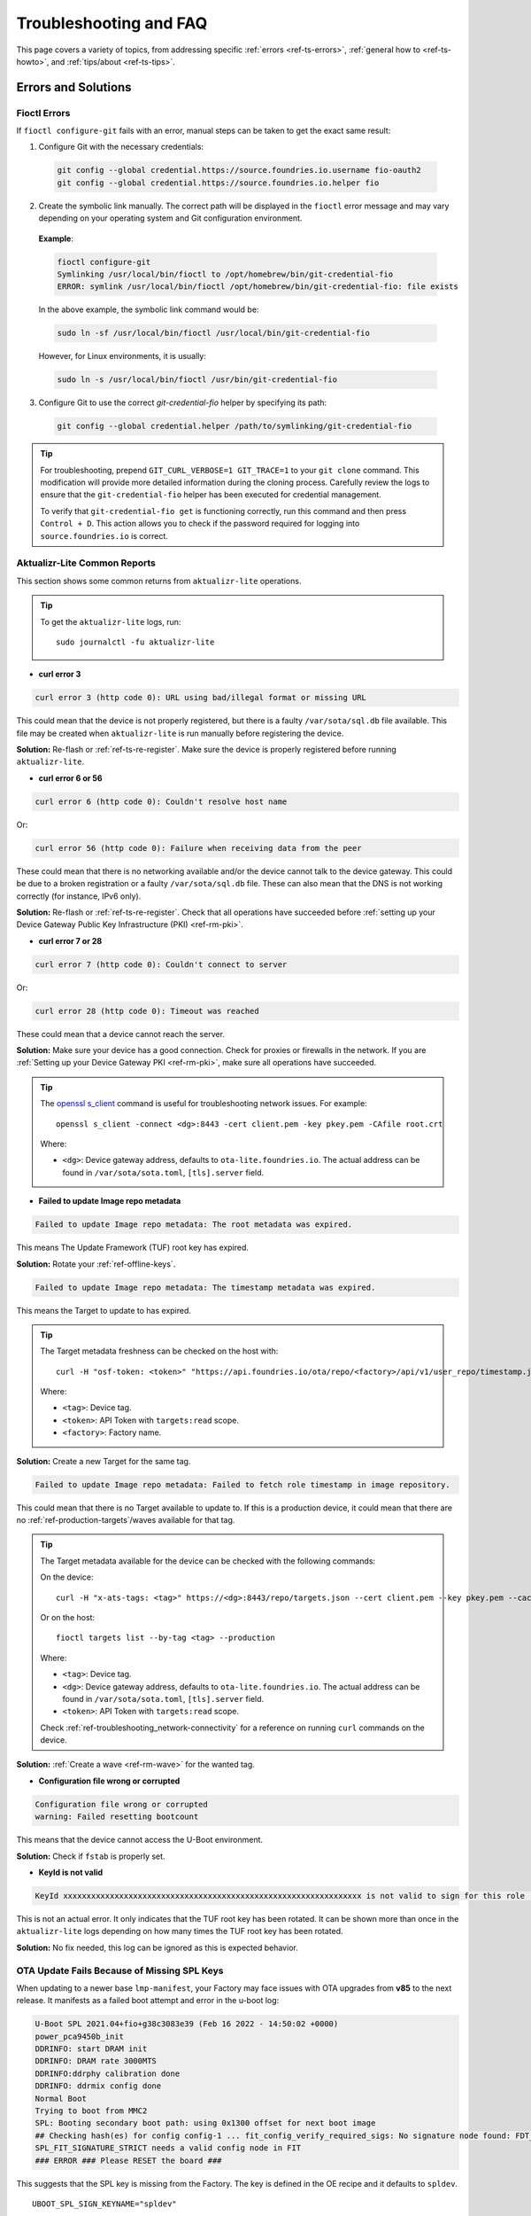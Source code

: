 .. _ref-troubleshooting:

Troubleshooting and FAQ
=======================

This page covers a variety of topics, from addressing specific :ref:`errors <ref-ts-errors>`,
:ref:`general how to <ref-ts-howto>`, and :ref:`tips/about <ref-ts-tips>`.

.. _ref-ts-errors:

Errors and Solutions
---------------------

Fioctl Errors
^^^^^^^^^^^^^

If ``fioctl configure-git`` fails with an error, manual steps can be taken to get the exact same result:

1. Configure Git with the necessary credentials:

 .. code-block:: bash

    git config --global credential.https://source.foundries.io.username fio-oauth2
    git config --global credential.https://source.foundries.io.helper fio

2. Create the symbolic link manually.
   The correct path will be displayed in the ``fioctl`` error message and may vary depending on your operating system and Git configuration environment.

 **Example**:

 .. code-block:: bash

    fioctl configure-git
    Symlinking /usr/local/bin/fioctl to /opt/homebrew/bin/git-credential-fio
    ERROR: symlink /usr/local/bin/fioctl /opt/homebrew/bin/git-credential-fio: file exists

 In the above example, the symbolic link command would be:

 .. code-block:: bash

    sudo ln -sf /usr/local/bin/fioctl /usr/local/bin/git-credential-fio

 However, for Linux environments, it is usually:

 .. code-block:: bash

    sudo ln -s /usr/local/bin/fioctl /usr/bin/git-credential-fio

3. Configure Git to use the correct `git-credential-fio` helper by specifying its path:

 .. code-block:: bash

    git config --global credential.helper /path/to/symlinking/git-credential-fio

.. tip::

    For troubleshooting, prepend ``GIT_CURL_VERBOSE=1 GIT_TRACE=1`` to your ``git clone``
    command. This modification will provide more detailed information during
    the cloning process. Carefully review the logs to ensure that the ``git-credential-fio``
    helper has been executed for credential management.

    To verify that ``git-credential-fio get`` is functioning correctly, run this command
    and then press ``Control + D``. This action allows you to check if the password
    required for logging into ``source.foundries.io`` is correct.

Aktualizr-Lite Common Reports
^^^^^^^^^^^^^^^^^^^^^^^^^^^^^

This section shows some common returns from ``aktualizr-lite`` operations.

.. tip::
   To get the ``aktualizr-lite`` logs, run::

      sudo journalctl -fu aktualizr-lite

* **curl error 3**

.. code-block::

   curl error 3 (http code 0): URL using bad/illegal format or missing URL

This could mean that the device is not properly registered, but there is a faulty ``/var/sota/sql.db`` file available.
This file may be created when ``aktualizr-lite`` is run manually before registering the device.

**Solution:** Re-flash or :ref:`ref-ts-re-register`.
Make sure the device is properly registered before running ``aktualizr-lite``.

* **curl error 6 or 56**

.. code-block::

   curl error 6 (http code 0): Couldn't resolve host name

Or:

.. code-block::

   curl error 56 (http code 0): Failure when receiving data from the peer

These could mean that there is no networking available and/or the device cannot talk to the device gateway.
This could be due to a broken registration or a faulty ``/var/sota/sql.db`` file.
These can also mean that the DNS is not working correctly (for instance, IPv6 only).

**Solution:** Re-flash or :ref:`ref-ts-re-register`.
Check that all operations have succeeded before :ref:`setting up your Device Gateway Public Key Infrastructure (PKI) <ref-rm-pki>`.

* **curl error 7 or 28**

.. code-block::

   curl error 7 (http code 0): Couldn't connect to server

Or:

.. code-block::

   curl error 28 (http code 0): Timeout was reached

These could mean that a device cannot reach the server.

**Solution:** Make sure your device has a good connection.
Check for proxies or firewalls in the network.
If you are :ref:`Setting up your Device Gateway PKI <ref-rm-pki>`, make sure all operations have succeeded.

.. tip::
   The `openssl s_client <https://www.openssl.org/docs/man1.0.2/man1/openssl-s_client.html>`_ command is useful for troubleshooting network issues.
   For example::

       openssl s_client -connect <dg>:8443 -cert client.pem -key pkey.pem -CAfile root.crt

   Where:

   * ``<dg>``: Device gateway address, defaults to ``ota-lite.foundries.io``.
     The actual address can be found in ``/var/sota/sota.toml``, ``[tls].server`` field.


* **Failed to update Image repo metadata**

.. code-block::

   Failed to update Image repo metadata: The root metadata was expired.

This means The Update Framework (TUF) root key has expired.

**Solution:** Rotate your :ref:`ref-offline-keys`.

.. code-block::

   Failed to update Image repo metadata: The timestamp metadata was expired.

This means the Target to update to has expired.

.. tip::
   The Target metadata freshness can be checked on the host with::

      curl -H "osf-token: <token>" "https://api.foundries.io/ota/repo/<factory>/api/v1/user_repo/timestamp.json?tag=<tag>[&production=1]" | jq ."signed"."expires"

   Where:

   * ``<tag>``: Device tag.
   * ``<token>``: API Token with ``targets:read`` scope.
   * ``<factory>``: Factory name.

**Solution:** Create a new Target for the same tag.

.. code-block::

   Failed to update Image repo metadata: Failed to fetch role timestamp in image repository.

This could mean that there is no Target available to update to.
If this is a production device, it could mean that there are no :ref:`ref-production-targets`/waves available for that tag.

.. tip::
   The Target metadata available for the device can be checked with the following commands:

   On the device::

      curl -H "x-ats-tags: <tag>" https://<dg>:8443/repo/targets.json --cert client.pem --key pkey.pem --cacert root.crt

   Or on the host::

      fioctl targets list --by-tag <tag> --production

   Where:

   * ``<tag>``: Device tag.
   * ``<dg>``: Device gateway address, defaults to ``ota-lite.foundries.io``.
     The actual address can be found in ``/var/sota/sota.toml``, ``[tls].server`` field.
   * ``<token>``: API Token with ``targets:read`` scope.

   Check :ref:`ref-troubleshooting_network-connectivity` for a reference on running ``curl`` commands on the device.

**Solution:** :ref:`Create a wave <ref-rm-wave>` for the wanted tag.

* **Configuration file wrong or corrupted**

.. code-block::

   Configuration file wrong or corrupted
   warning: Failed resetting bootcount

This means that the device cannot access the U-Boot environment.

**Solution:** Check if ``fstab`` is properly set.

* **KeyId is not valid**

.. code-block::

   KeyId xxxxxxxxxxxxxxxxxxxxxxxxxxxxxxxxxxxxxxxxxxxxxxxxxxxxxxxxxxxxxxxx is not valid to sign for this role (root).

This is not an actual error.
It only indicates that the TUF root key has been rotated.
It can be shown more than once in the ``aktualizr-lite`` logs depending on how many times the TUF root key has been rotated.

**Solution:** No fix needed, this log can be ignored as this is expected behavior.

OTA Update Fails Because of Missing SPL Keys
^^^^^^^^^^^^^^^^^^^^^^^^^^^^^^^^^^^^^^^^^^^^

When updating to a newer base ``lmp-manifest``, your Factory may face issues with OTA upgrades from **v85** to the next release.
It manifests as a failed boot attempt and error in the u-boot log:

.. code-block::

    U-Boot SPL 2021.04+fio+g38c3083e39 (Feb 16 2022 - 14:50:02 +0000)
    power_pca9450b_init
    DDRINFO: start DRAM init
    DDRINFO: DRAM rate 3000MTS
    DDRINFO:ddrphy calibration done
    DDRINFO: ddrmix config done
    Normal Boot
    Trying to boot from MMC2
    SPL: Booting secondary boot path: using 0x1300 offset for next boot image
    ## Checking hash(es) for config config-1 ... fit_config_verify_required_sigs: No signature node found: FDT_ERR_NOTFOUND
    SPL_FIT_SIGNATURE_STRICT needs a valid config node in FIT
    ### ERROR ### Please RESET the board ###

This suggests that the SPL key is missing from the Factory.
The key is defined in the OE recipe and it defaults to ``spldev``.

::

    UBOOT_SPL_SIGN_KEYNAME="spldev"

This can be confirmed by checking whether files ``spldev.key`` or ``spldev.crt`` are missing from the ``lmp-manifest/factory-keys`` directory.
If so, the easiest fix is to generate the keys and add them to the repository.

.. code-block:: console

    cd factory-keys
    openssl genpkey -algorithm RSA -out spldev.key \
          -pkeyopt rsa_keygen_bits:2048 \
          -pkeyopt rsa_keygen_pubexp:65537
    openssl req -batch -new -x509 -key spldev.key -out spldev.crt

Once the ``spldev.key`` and ``spldev.crt`` are created, add them to the repository.

.. code-block:: console

    git add factory-keys/spldev.key
    git add factory-keys/spldev.crt
    git commit

Once the commit is pushed upstream, the FoundriesFactory™ Platform CI will generate a build that fixes the issue.

.. _ref-troubleshooting_request-entity-too-large:

Request Entity Too Large Error
^^^^^^^^^^^^^^^^^^^^^^^^^^^^^^

This error occurs when your Factory has accumulated too much Target metadata to be signed by The Update Framework (TUF).
All of your Targets contained in :term:`targets.json` can grow large over time::

  Signing local TUF targets
  == 2020-11-24 23:12:53 Running: garage-sign targets sign --repo /root/tmp.dNLAIH
  --key-name targets
  |  signed targets.json to /root/tmp.dNLAIH/roles/targets.json
  |--
  Publishing local TUF targets to the remote TUF repository
  == 2020-11-24 23:12:55 Running: garage-sign targets push --repo /root/tmp.dNLAIH
  |  An error occurred
  |  com.advancedtelematic.libtuf.http.SHttpjServiceClient$HttpjClientError:
  ReposerverHttpClient|PUT|http/413|https://api.foundries.io/ota/repo/magicman//api/v1/user_repo/targets|<html>
  |  <head><title>413 Request Entity Too Large</title></head>
  |  <body>
  |  <center><h1>413 Request Entity Too Large</h1></center>
  |  <hr><center>nginx/1.19.3</center>
  |  </body>
  |  </html>

Solution
""""""""

Over time, the manual pruning (deletion) of Targets is maintenance you should consider.

Pruning can be done using Fioctl™.
This removes outdated Targets from your Factory's :term:`targets.json`, allowing the production of new Targets.

.. warning::

   Ensure there are no important devices running on a Target that is about to be pruned.
   If you are intending on pruning production tags, be cautious and mindful of what you are doing.

You can prune/delete individual Targets by using their TUF Target name::

  fioctl targets prune <TUF_Target_name>

Or, you can prune by tag, such as ``devel`` or ``experimental``::

  fioctl targets prune --by-tag <tag>

We do not recommend nor support pruning all Targets from a tag.
Doing so can lead to container builds failing from the lack of platform builds for the tag.
To keep the last ``<number>`` of the Targets from a tag, use::

  fioctl targets prune --by-tag <tag> --keep-last <number>

There is also the ``--dryrun`` option.
This lets you can check the pruned targets before running the actual command::

  fioctl targets prune --by-tag <tag> --keep-last <number> --dryrun

Device Registration Common Errors
^^^^^^^^^^^^^^^^^^^^^^^^^^^^^^^^^

Even if the device has a proper internet connection, users can still run into errors during device registration.
The ``lmp-device-register`` provides some diagnostics in the error message without exposing sensitive information to avoid possible attack vectors.

Here, we show additional information to help debug of common errors encountered during the registration:

.. code-block::

   Unable to create device: HTTP_401
   Polis Error: {"error":"not_found","error_description":"Cannot find a user with the provided token","status":404}

This indicates a problem with the token.

**Solution:** Verify there is a valid non-expired token in https://app.foundries.io/settings/tokens/.

.. code-block::

   Unable to create device: HTTP_403
   message: A factory admin must add you to a team with one of these scopes: devices:create

This indicates no permission to create a device in the Factory.

**Solution:** Verify the user token has ``device:create`` scope in https://app.foundries.io/settings/tokens/.
If the Factory has :ref:`ref-team-based-access` set, check if the user is part of a team which has ``device:create`` permissions.

.. code-block::

   Error authorizing device: 'scope' parameter is not valid: wrong Factory value

This usually means the device is running an image which was built locally and not on FoundriesFactory CI.

**Solution:** Flash an image built from CI.

.. _ref-ts-howto:

How Tos
--------

Aktualizr-Lite and Fioconfig Polling Time
^^^^^^^^^^^^^^^^^^^^^^^^^^^^^^^^^^^^^^^^^^

Both ``fioconfig`` and ``aktualizr-lite`` poll for new configuration and updates every 5 minutes by default.
It can be helpful to decrease this interval for development purposes.
Following are two ways to achieve this.

Option A: Changing Interval in Runtime
""""""""""""""""""""""""""""""""""""""

1. On your device, create a settings file in the ``/etc/sota/conf.d/`` folder to configure ``aktualizr-lite``.

   .. prompt:: bash device:~$

       sudo mkdir -p /etc/sota/conf.d/
       sudo sh -c 'printf "[uptane]\npolling_sec = <time-sec>" > /etc/sota/conf.d/90-sota-fragment.toml'

2. Next, create a settings file in the ``/etc/default/`` folder to configure ``fioconfig``.

   .. prompt:: bash device:~$

       sudo sh -c 'printf "DAEMON_INTERVAL=<time-sec>" > /etc/default/fioconfig'

3. Restart both services:

   .. prompt:: bash device:~$

       sudo systemctl restart aktualizr-lite
       sudo systemctl restart fioconfig

.. note::
    Make sure to replace ``<time-sec>`` with the expected poll interval in seconds.

Option B: Changing Interval Included in the Build
"""""""""""""""""""""""""""""""""""""""""""""""""

First, configure the **aktualizr-lite** polling interval:

1. Create the ``sota-fragment`` folder in ``meta-subscriber-overrides`` repo:

   .. prompt:: bash host:~$

       cd meta-subscriber-overrides
       mkdir -p recipes-sota/sota-fragment

2. Add a new file under this directory:

   .. prompt:: bash host:~$

        touch recipes-sota/sota-fragment/sota-fragment_0.1.bb

3. Include the content below to the file created in the last step:

   .. code-block:: none

       SUMMARY = "SOTA configuration fragment"
       SECTION = "base"
       LICENSE = "MIT"
       LIC_FILES_CHKSUM = "file://${COMMON_LICENSE_DIR}/MIT;md5=0835ade698e0bcf8506ecda2f7b4f302"

       inherit allarch

       SRC_URI = " \
               file://90-sota-fragment.toml \
       "

       S = "${WORKDIR}"

       do_install() {
               install -m 0700 -d ${D}${libdir}/sota/conf.d
               install -m 0644 ${WORKDIR}/90-sota-fragment.toml ${D}${libdir}/sota/conf.d/90-sota-fragment.toml
       }

       FILES:${PN} += "${libdir}/sota/conf.d/90-sota-fragment.toml"

4. Create another directory under the one we just created so we can supply the source file (``90-sota-fragment.toml``) for the recipe above:

   .. prompt:: bash host:~$

       cd meta-subscriber-overrides
       mkdir -p recipes-sota/sota-fragment/sota-fragment

5. Create ``90-sota-fragment.toml`` under this new directory:

   .. code-block::

       [uptane]
       polling_sec = <time-sec>

.. note::
    Make sure to replace ``<time-sec>`` with the expected poll interval in seconds.

6. In the ``recipes-samples/images/lmp-factory-image.bb`` file, include this new package under ``CORE_IMAGE_BASE_INSTALL``.
   For example:

   .. code-block:: diff

       --- a/recipes-samples/images/lmp-factory-image.bb
       +++ b/recipes-samples/images/lmp-factory-image.bb
       @@ -24,9 +24,10 @@ CORE_IMAGE_BASE_INSTALL += " \
            networkmanager-nmcli \
            git \
            vim \
       +    sota-fragment \
          ..."

7. Next, we configure the ``fioconfig`` daemon interval.
   Create the ``fioconfig`` folder in ``meta-subscriber-overrides`` repo

   .. prompt:: bash host:~$

       cd meta-subscriber-overrides
       mkdir -p recipes-support/fioconfig

8. Add a new recipe file, ``fioconfig_git.bbappend``, under this directory and include the following:

   .. code-block:: none

       FILESEXTRAPATHS:prepend := "${THISDIR}/${PN}:"
       SRC_URI:append = " \
           file://fioconfig.conf \
       "

       do_install:append() {
           install -Dm 0644 ${WORKDIR}/fioconfig.conf ${D}${sysconfdir}/default/fioconfig
       }

9. Create another directory under the one we just created so we can supply the source file (``fioconfig.conf``) for the recipe above:

   .. prompt:: bash host:~$

       cd meta-subscriber-overrides
       mkdir -p recipes-support/fioconfig/fioconfig

10. Create the ``fioconfig.conf`` file under this new directory including:

   .. code-block::

       DAEMON_INTERVAL=<time-sec>

.. note::
    Make sure to replace ``<time-sec>`` with the expected poll interval in seconds.

Commit and trigger a new build to include these new changes and have a new polling interval.

.. _ref-ts-re-register:

Re-Register a Device
^^^^^^^^^^^^^^^^^^^^

During development, you may need to re-register the same device.
Follow these steps to do so:

1. Delete the device from the UI ``Devices`` tab or with:

   .. prompt:: bash host:~$

       fioctl device delete <device-name>

2. Stop ``aktualizr-lite`` and ``fioconfig`` on the device:

   .. prompt:: bash device:~#

       systemctl stop aktualizr-lite
       systemctl stop fioconfig.path
       systemctl stop fioconfig.service

3. Delete both ``sql.db`` and ``client.pem`` on the device:

   .. prompt:: bash device:~#

       rm /var/sota/sql.db
       rm /var/sota/client.pem

4. Lastly, perform the registration again.

.. _ref-ts-fiovb-container:

Read Secure Variables from Containers
^^^^^^^^^^^^^^^^^^^^^^^^^^^^^^^^^^^^^

After a board is fused and closed, the secure storage—Replay Protected Memory Block (RPMB)—becomes available and handles the necessary variables to perform the OTA logic.
Secure storage also can be leveraged to store custom device information, like MAC addresses, serial numbers, and other relevant values.

You may wish to retrieve these values from the application.
Please refer to the `fiovb-container <https://github.com/foundriesio/containers/tree/master/fiovb-container>`_ example,
which brings a simple application to run ``fiovb_printenv`` from inside a container.

.. _ref-ts-bootdelay:

Enable U-Boot Boot Delay
^^^^^^^^^^^^^^^^^^^^^^^^

By default, LmP disables U-Boot's boot delay feature for security purposes.
However, this is a powerful ally during the development phase, as it provides direct access to U-Boot's environment for debugging.

* **Secured/Closed Boards**

This requires changing the ``lmp.cfg`` U-Boot config fragment in order to override ``CONFIG_BOOTDELAY=-2`` set by default in LmP.

1. Create ``bootdelay.cfg`` configuration fragment:

**meta-subscriber-overrides/recipes-bsp/u-boot/u-boot-fio/<machine>/bootdelay.cfg:**

.. code-block::

   CONFIG_BOOTDELAY=3

2. Append it to the U-Boot source:

**meta-subscriber-overrides/recipes-bsp/u-boot/u-boot-fio_%.bbappend**

.. code-block::

   FILESEXTRAPATHS:prepend := "${THISDIR}/${PN}:"

   SRC_URI:append = " \
       file://bootdelay.cfg \
   "

After pushing to the Factory, it is necessary to trigger :ref:`ref-boot-software-updates` for the devices to take the update, or re-flash the device entirely to include this change.

* **Open Boards**

Open/non-secured boards also benefit from the procedure detailed for secured boards, however as they rely on U-Boot env support, there is a handier way on enabling boot delay during runtime:

.. prompt::

   $ sudo su
   # fw_setenv bootdelay 3
   # reboot

After reboot, the device shows the U-Boot bootdelay prompt.

.. _ref-ts-tips:

Tips and Abouts
---------------

Allowed Characters for Device Names and Tags
^^^^^^^^^^^^^^^^^^^^^^^^^^^^^^^^^^^^^^^^^^^^

Along with [a–z], [A–Z], and [0–9], `_`, `-`, and `.` may be used for device names and tags.
In addition, tags also support `+`.

Bind Mounting a File Into a Container
^^^^^^^^^^^^^^^^^^^^^^^^^^^^^^^^^^^^^

When bind mounting a file into a container, the parent directory needs to be bind mounted.
If a bind mount destination does not exist, Docker will create the endpoint as an empty directory rather than a file.

The Docker documentation on `containers and bind mounting <https://docs.docker.com/storage/bind-mounts/>`_ is a good place to start if you wish to learn more about this.

NXP SE05X Secure Element and PKCS#11 Trusted Application
^^^^^^^^^^^^^^^^^^^^^^^^^^^^^^^^^^^^^^^^^^^^^^^^^^^^^^^^

There are two memory limits to be aware of.
One is the Secure Element's non-volatile memory.
The other is the built-time configurable PKCS#11 Trusted Application (TA) heap size.

When RSA and EC keys are created using the TA, a request is sent to the Secure Element (SE) for the creation of those keys.
On success, a key is created in the SE's non volatile memory.
The public key is then read back from the SE to the TA persistent storage.
Note only a handle to the private key in the Secure Element is provided and stored by the TA.

During that creation process the TA also keeps a copy of the key on its heap.

This means that a system that creates all of its keys during boot may run out of heap before running out of SE storage.

To avoid this issue, configure OP-TEE with a large enough ``CFG_PKCS11_TA_HEAP_SIZE``.
It should allow the client to fill the SE NVM before an out of memory condition is raised by the TA.
This will help avoid a secure world panic.

An experimental way to validate the thresholds is to loop on RSA or EC key creation until it fails.
If there is a panic or a PKCS#11 OOM fault, ``CFG_PKCS11_TA_HEAP_SIZE`` can then be increased as there is still room in the SE NVM to store more keys.

.. _ref-troubleshooting_network-connectivity:

Debugging Network Connectivity
^^^^^^^^^^^^^^^^^^^^^^^^^^^^^^

When debugging network connectivity and access issues, it can be helpful to use ``curl``.
However, LmP does not ship with the command.

Rather than including ``curl`` on the host device, a simple approach is to run it via a Alpine Linux® container::

    docker run --rm -it alpine
    / # apk add curl
    / # curl

.. _ref-troubleshooting_user-permissions:

Debugging User Permissions
^^^^^^^^^^^^^^^^^^^^^^^^^^

If the Factory has :ref:`Teams <ref-team-based-access>` defined, user permissions are defined by the teams they are part of.

This shows steps to help troubleshooting unexpected permission problems.

* Get user ID:

.. prompt::

   $ fioctl users

* Get user information:

.. prompt::

   $ fioctl users <ID>
   ID                        NAME                  ROLE
   --                        ----                  ----
   XXXXXXXXXXXXXXXXXXXXXXXX  User Name             User Role

   TEAMS
   -----

   EFFECTIVE SCOPES
   ----------------

This returns the combination of scopes allowed to this particular user based on their teams.

If this does not have the expected scopes, the Factory Owner/Admin may need to add the user to a proper Team with the wanted scopes.

* If this returns the expected scopes, verify if the proper scopes are also set for the private token set at https://app.foundries.io/settings/credentials/. You may also verify the credential expiration date.

.. tip::

   It is possible to add scopes for an existing token.
   After editing a token, refresh the fioctl access with ``fioctl login --refresh-access-token``.

* Doing ``fioctl logout`` then ``fioctl login`` can recover from cases where the credentials are badly set.

Updates To etc
^^^^^^^^^^^^^^

Files created or modified in ``/etc`` during runtime are not handled by OSTree during an OTA.
For this reason, set system-wide configs in ``/usr`` rather than ``/etc`` whenever possible, so that these changes are covered by OTA updates.

Manage files that live in ``/etc`` with a systemd service (:ref:`ref-troubleshooting_systemd-service`).
The runtime service should handle the needed updates to the ``/etc`` files.

Orphan Targets
^^^^^^^^^^^^^^

In the Factory Overview page, you may notice the ``ORPHANED`` column:

.. figure:: /_static/user-guide/troubleshooting/orphaned-target.png
   :width: 700
   :align: center

   Factory Overview Snippet

As seen in :ref:`ref-condensed-targets`, a device only sees the ``targets.json``
metadata which refers to the tag it is following. An Orphan Target means that
there is at least one device running a Target which is not present in the
Targets list for that tag.

There are some cases where this can happen:

* When using :ref:`Production Targets <ref-production-targets>`: A user creates a wave for Target 42 and some devices are updated.
  The user then cancels the wave, removing Target 42 from the Targets list.
  A new wave is created for Target 43.
  Running ``fioctl wave status`` in this case shows that some devices are running Target 42, which is not present in the Targets list, so it shows as an orphan Target.
* A device runs an old Target that has been pruned from the Targets list.
* A device switches from one tag to another and it is still running a Target version which is not present in the new tag.

Recreating Previous Targets
^^^^^^^^^^^^^^^^^^^^^^^^^^^

By default, aktualizr-lite only installs Targets which are newer than the current one running on the device.

A common requirement during development is to be able to downgrade to a previous stable Target.
This can be easily achieved by reverting to the previous commit SHAs that generated this stable Target.
However, this may not be ideal as it requires CI build time to actually rebuild the Target.

Users can then use ``fioctl targets add`` to recreate a previous Target, using much less CI time than an actual build.
This recreates the Target by re-downloading OSTree or apps contents.

Unfortunately, ``fioctl targets add`` does not regenerate the whole target at once.
Like the normal CI flow, apps and OSTree are built separately in a dedicated CI build.
So two sets of commands are necessary to downgrade to a specific OSTree + apps hash.

An example follows:

* Device running Target A

* New Target B > A is built in CI

* Let the device OTA to Target B

* Target B updated fine but I would like to go back to Target A

* Create a new Target C > B based on A OStree, for example:

.. code-block:: bash

    $ fioctl targets add --type ostree --tags <new-tag> --src-tag <orig-tag> --targets-creator "Recreate Target A platform build" <machine> <target-a-ostree-hash>

* Device then OTA to Target C, which goes back to A OSTree

.. note::
    Similar steps can be taken to recreate a container Target.
    See ``fioctl targets add`` command usage for more information.

Update FoundriesFactory Manifest Merge Conflict
^^^^^^^^^^^^^^^^^^^^^^^^^^^^^^^^^^^^^^^^^^^^^^^

When updating an existing FoundriesFactory manifest using the
``lmp-tools/scripts/update-factory-manifest`` script to **v95**,
a merge conflict is expected.
This is due to the fact that the certificates organization has changed.

For example, the following error:

.. code-block::

   ~/lmp-tools/scripts/update-factory-manifest
   New upstream release(s) have been found.
   Merging local code with upstream release: <version>
   Proceed ? (y/n): y
   CONFLICT (modify/delete): conf/keys/uefi/DB.auth deleted in HEAD and modified in <version>.  Version <version> of conf/keys/uefi/DB.auth left in tree.
   CONFLICT (modify/delete): conf/keys/uefi/DB.cer deleted in HEAD and modified in <version>.  Version <version> of conf/keys/uefi/DB.cer left in tree.
   CONFLICT (modify/delete): conf/keys/uefi/DB.crt deleted in HEAD and modified in <version>.  Version <version> of conf/keys/uefi/DB.crt left in tree.
   CONFLICT (modify/delete): conf/keys/uefi/DB.esl deleted in HEAD and modified in <version>.  Version <version> of conf/keys/uefi/DB.esl left in tree.
   CONFLICT (modify/delete): conf/keys/uefi/DB.key deleted in HEAD and modified in <version>.  Version <version> of conf/keys/uefi/DB.key left in tree.
   CONFLICT (modify/delete): conf/keys/uefi/DBX.auth deleted in HEAD and modified in <version>.  Version <version> of conf/keys/uefi/DBX.auth left in tree.
   CONFLICT (modify/delete): conf/keys/uefi/DBX.cer deleted in HEAD and modified in <version>.  Version <version> of conf/keys/uefi/DBX.cer left in tree.
   CONFLICT (modify/delete): conf/keys/uefi/DBX.crt deleted in HEAD and modified in <version>.  Version <version> of conf/keys/uefi/DBX.crt left in tree.
   CONFLICT (modify/delete): conf/keys/uefi/DBX.esl deleted in HEAD and modified in <version>.  Version <version> of conf/keys/uefi/DBX.esl left in tree.
   CONFLICT (modify/delete): conf/keys/uefi/DBX.key deleted in HEAD and modified in <version>.  Version <version> of conf/keys/uefi/DBX.key left in tree.
   CONFLICT (modify/delete): conf/keys/uefi/KEK.auth deleted in HEAD and modified in <version>.  Version <version> of conf/keys/uefi/KEK.auth left in tree.
   CONFLICT (modify/delete): conf/keys/uefi/KEK.cer deleted in HEAD and modified in <version>.  Version <version> of conf/keys/uefi/KEK.cer left in tree.
   CONFLICT (modify/delete): conf/keys/uefi/KEK.crt deleted in HEAD and modified in <version>.  Version <version> of conf/keys/uefi/KEK.crt left in tree.
   CONFLICT (modify/delete): conf/keys/uefi/KEK.esl deleted in HEAD and modified in <version>.  Version <version> of conf/keys/uefi/KEK.esl left in tree.
   CONFLICT (modify/delete): conf/keys/uefi/KEK.key deleted in HEAD and modified in <version>.  Version <version> of conf/keys/uefi/KEK.key left in tree.
   CONFLICT (modify/delete): conf/keys/uefi/PK.auth deleted in HEAD and modified in <version>.  Version <version> of conf/keys/uefi/PK.auth left in tree.
   CONFLICT (modify/delete): conf/keys/uefi/PK.cer deleted in HEAD and modified in <version>.  Version <version> of conf/keys/uefi/PK.cer left in tree.
   CONFLICT (modify/delete): conf/keys/uefi/PK.crt deleted in HEAD and modified in <version>.  Version <version> of conf/keys/uefi/PK.crt left in tree.
   CONFLICT (modify/delete): conf/keys/uefi/PK.esl deleted in HEAD and modified in <version>.  Version <version> of conf/keys/uefi/PK.esl left in tree.
   CONFLICT (modify/delete): conf/keys/uefi/PK.key deleted in HEAD and modified in <version>.  Version <version> of conf/keys/uefi/PK.key left in tree.
   CONFLICT (modify/delete): conf/keys/uefi/PKnoauth.auth deleted in HEAD and modified in <version>.  Version <version> of conf/keys/uefi/PKnoauth.auth left in tree.
   Automatic merge failed; fix conflicts and then commit the result.

   Unable to perform automatic update.  Restoring previous state.

   One of these last few commits is probably causing a conflict:
   72f5f8429baeeb39d3f7d2e365cd1b731b641cc0 (HEAD -> main) Add bblayers-factory conf
   19fabe2c3eb041d19f07e9fac89106ce7afe4f46 Add overrides meta layer
   5c5376a90509b319de376bc18637ab896a1f480a Add factory-keys

For example, for a FoundriesFactory created with **v94.1** and updated to **v95**,
the merge conflicts are:

.. code-block::

   Changes to be committed:
      modified:   ../../Dockerfile
      modified:   ../../conf/bblayers-base.inc
      modified:   ../../conf/bblayers-bsp.inc
      new file:   ../../conf/keys/uefi/noKEK.auth
      new file:   ../../conf/keys/uefi/noKEK.esl
      new file:   ../../conf/keys/uefi/noPK.auth
      new file:   ../../conf/keys/uefi/noPK.esl
      modified:   ../../lmp-base.xml
      modified:   ../../lmp-bsp.xml
      modified:   ../../setup-environment-internal

   Unmerged paths:
   (use "git add/rm <file>..." as appropriate to mark resolution)
      deleted by us:   ../../conf/keys/uefi/DB.auth
      deleted by us:   ../../conf/keys/uefi/DB.cer
      deleted by us:   ../../conf/keys/uefi/DB.crt
      deleted by us:   ../../conf/keys/uefi/DB.esl
      deleted by us:   ../../conf/keys/uefi/DB.key
      deleted by us:   ../../conf/keys/uefi/DBX.auth
      deleted by us:   ../../conf/keys/uefi/DBX.cer
      deleted by us:   ../../conf/keys/uefi/DBX.crt
      deleted by us:   ../../conf/keys/uefi/DBX.esl
      deleted by us:   ../../conf/keys/uefi/DBX.key
      deleted by us:   ../../conf/keys/uefi/KEK.auth
      deleted by us:   ../../conf/keys/uefi/KEK.cer
      deleted by us:   ../../conf/keys/uefi/KEK.crt
      deleted by us:   ../../conf/keys/uefi/KEK.esl
      deleted by us:   ../../conf/keys/uefi/KEK.key
      deleted by us:   ../../conf/keys/uefi/PK.auth
      deleted by us:   ../../conf/keys/uefi/PK.cer
      deleted by us:   ../../conf/keys/uefi/PK.crt
      deleted by us:   ../../conf/keys/uefi/PK.esl
      deleted by us:   ../../conf/keys/uefi/PK.key
      deleted by us:   ../../conf/keys/uefi/PKnoauth.auth


**Solution:**

The solution is to manually merge the changes from ``lmp-manifest``
with the following goals in mind:

   - Removal of all ``lmp-manifest/conf/keys`` after the merge
     (since that is done on new factories)
   - Creation of the missing certificate files by hand and having them available
     in the ``lmp-manifest/factory-keys`` folder.

For the example above, the following steps solve the conflict:

.. code-block:: bash

   git rm -rf conf/keys/
   git commit

.. note::
   You can use the script ``/lmp-tools/scripts/rotate_ci_keys.sh``
   to re-generate all the keys.
   If any key is missing, a new file will be created and
   you can commit that file.

Jailhouse support in LmP is removed
^^^^^^^^^^^^^^^^^^^^^^^^^^^^^^^^^^^

Jailhouse support in LmP is removed.
In some rare cases, when a factory is created during a specific period of time,
it might face the following error during the migration:

```
Parsing recipes...ERROR: ParseError at /srv/oe/build/conf/../../layers/meta-subscriber-overrides/recipes-samples/images/lmp-factory-image.bb:30: Could not include required file recipes-samples/images/lmp-feature-jailhouse.inc
ERROR: Parsing halted due to errors, see error messages above
```

**Solution:**
Remove the following line from the ``meta-subscriber-overrides/recipes-samples/images/lmp-factory-image.bb`` file.

.. code-block::

   require ${@bb.utils.contains('MACHINE_FEATURES', 'jailhouse', 'recipes-samples/images/lmp-feature-jailhouse.inc', '', d)}
